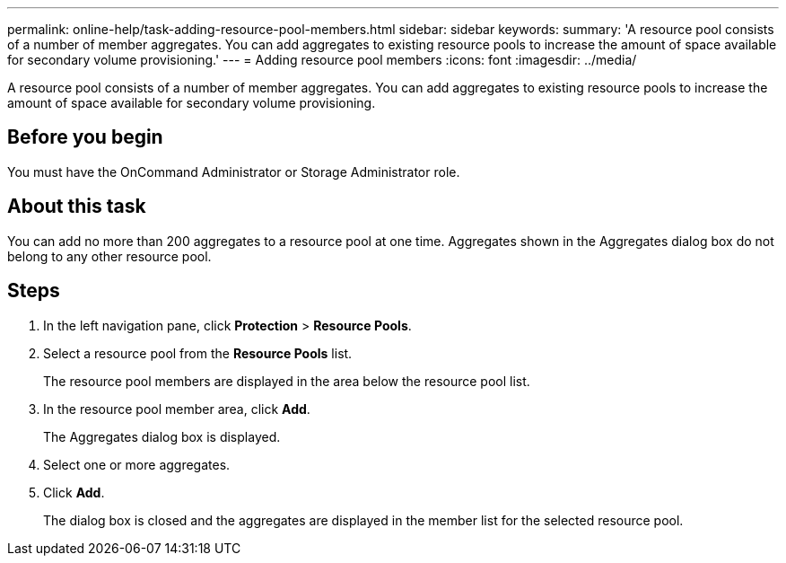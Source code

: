 ---
permalink: online-help/task-adding-resource-pool-members.html
sidebar: sidebar
keywords: 
summary: 'A resource pool consists of a number of member aggregates. You can add aggregates to existing resource pools to increase the amount of space available for secondary volume provisioning.'
---
= Adding resource pool members
:icons: font
:imagesdir: ../media/

[.lead]
A resource pool consists of a number of member aggregates. You can add aggregates to existing resource pools to increase the amount of space available for secondary volume provisioning.

== Before you begin

You must have the OnCommand Administrator or Storage Administrator role.

== About this task

You can add no more than 200 aggregates to a resource pool at one time. Aggregates shown in the Aggregates dialog box do not belong to any other resource pool.

== Steps

. In the left navigation pane, click *Protection* > *Resource Pools*.
. Select a resource pool from the *Resource Pools* list.
+
The resource pool members are displayed in the area below the resource pool list.

. In the resource pool member area, click *Add*.
+
The Aggregates dialog box is displayed.

. Select one or more aggregates.
. Click *Add*.
+
The dialog box is closed and the aggregates are displayed in the member list for the selected resource pool.
